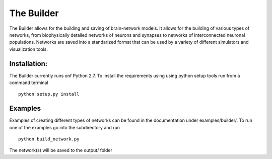 The Builder
===========

The Builder allows for the building and saving of brain-network models. It allows for the building of various types
of networks, from biophysically detailed networks of neurons and synapses to networks of interconnected neuronal
populations. Networks are saved into a standarized format that can be used by a variety of different simulators and
visualization tools.


Installation:
-------------

The Builder currently runs onf Python 2.7. To install the requirements using using python setup tools run from a
command terminal
::

    python setup.py install


Examples
--------

Examples of creating different types of networks can be found in the documentation under examples/builder/. To run one
of the examples go into the subdirectory and run
::
  python build_network.py

The network(s) will be saved to the output/ folder

